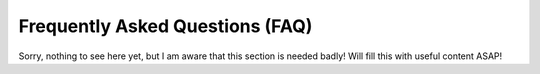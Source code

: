 Frequently Asked Questions (FAQ)
================================
Sorry, nothing to see here yet, but I am aware that this section is needed badly!
Will fill this with useful content ASAP!

